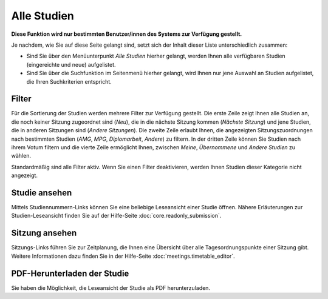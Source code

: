 =============
Alle Studien
=============

**Diese Funktion wird nur bestimmten Benutzer/innen des Systems zur Verfügung gestellt.**

Je nachdem, wie Sie auf diese Seite gelangt sind, setzt sich der Inhalt dieser Liste unterschiedlich zusammen:

* Sind Sie über den Menüunterpunkt *Alle Studien* hierher gelangt, werden Ihnen alle verfügbaren Studien (eingereichte und neue) aufgelistet.

* Sind Sie über die Suchfunktion im Seitenmenü hierher gelangt, wird Ihnen nur jene Auswahl an Studien aufgelistet, die Ihren Suchkriterien entspricht.

.. |suchfunktion| image:: images/suchfunktion.png

Filter
++++++

Für die Sortierung der Studien werden mehrere Filter zur Verfügung gestellt. Die erste Zeile zeigt Ihnen alle Studien an, die noch keiner Sitzung zugeordnet sind (*Neu*), die in die nächste Sitzung kommen (*Nächste Sitzung*) und jene Studien, die in anderen Sitzungen sind (*Andere Sitzungen*). Die zweite Zeile erlaubt Ihnen, die angezeigten Sitzungszuordnungen nach bestimmten Studien (*AMG*, *MPG*, *Diplomarbeit*, *Andere*) zu filtern. In der dritten Zeile können Sie Studien nach ihrem Votum filtern und die vierte Zeile ermöglicht Ihnen, zwischen *Meine*, *Übernommene* und *Andere Studien* zu wählen.

Standardmäßig sind alle Filter aktiv. Wenn Sie einen Filter deaktivieren, werden Ihnen Studien dieser Kategorie nicht angezeigt.

Studie ansehen
++++++++++++++

Mittels Studiennummern-Links können Sie eine beliebige Leseansicht einer Studie öffnen. Nähere Erläuterungen zur Studien-Leseansicht finden Sie auf der Hilfe-Seite :doc:`core.readonly_submission`.

Sitzung ansehen
+++++++++++++++

Sitzungs-Links führen Sie zur Zeitplanung, die Ihnen eine Übersicht über alle Tagesordnungspunkte einer Sitzung gibt. Weitere Informationen dazu finden Sie in der Hilfe-Seite :doc:`meetings.timetable_editor`.

PDF-Herunterladen der Studie
++++++++++++++++++++++++++++

Sie haben die Möglichkeit, die Leseansicht der Studie als PDF herunterzuladen.


